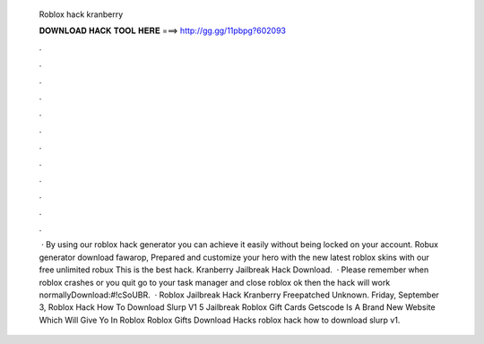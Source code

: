   Roblox hack kranberry
  
  
  
  𝐃𝐎𝐖𝐍𝐋𝐎𝐀𝐃 𝐇𝐀𝐂𝐊 𝐓𝐎𝐎𝐋 𝐇𝐄𝐑𝐄 ===> http://gg.gg/11pbpg?602093
  
  
  
  .
  
  
  
  .
  
  
  
  .
  
  
  
  .
  
  
  
  .
  
  
  
  .
  
  
  
  .
  
  
  
  .
  
  
  
  .
  
  
  
  .
  
  
  
  .
  
  
  
  .
  
  
  
   · By using our roblox hack generator you can achieve it easily without being locked on your account. Robux generator download fawarop, Prepared and customize your hero with the new latest roblox skins with our free unlimited robux This is the best hack. Kranberry Jailbreak Hack Download.  · Please remember when roblox crashes or you quit go to your task manager and close roblox ok then the hack will work normallyDownload:#!cSoUBR.  · Roblox Jailbreak Hack Kranberry Freepatched Unknown. Friday, September 3, Roblox Hack How To Download Slurp V1 5 Jailbreak Roblox Gift Cards Getscode Is A Brand New Website Which Will Give Yo In Roblox Roblox Gifts Download Hacks roblox hack how to download slurp v1.
